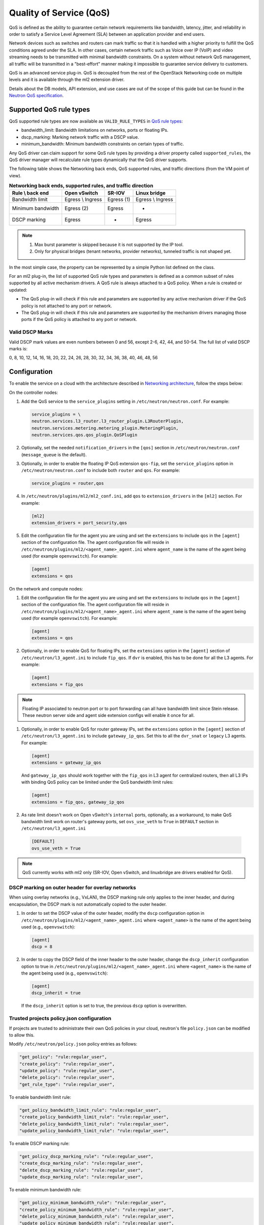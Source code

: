 .. _config-qos:

========================
Quality of Service (QoS)
========================

QoS is defined as the ability to guarantee certain network requirements
like bandwidth, latency, jitter, and reliability in order to satisfy a
Service Level Agreement (SLA) between an application provider and end
users.

Network devices such as switches and routers can mark traffic so that it is
handled with a higher priority to fulfill the QoS conditions agreed under
the SLA. In other cases, certain network traffic such as Voice over IP (VoIP)
and video streaming needs to be transmitted with minimal bandwidth
constraints. On a system without network QoS management, all traffic will be
transmitted in a "best-effort" manner making it impossible to guarantee service
delivery to customers.

QoS is an advanced service plug-in. QoS is decoupled from the rest of the
OpenStack Networking code on multiple levels and it is available through the
ml2 extension driver.

Details about the DB models, API extension, and use cases are out of the scope
of this guide but can be found in the
`Neutron QoS specification <https://specs.openstack.org/openstack/neutron-specs/specs/liberty/qos-api-extension.html>`_.


Supported QoS rule types
~~~~~~~~~~~~~~~~~~~~~~~~

QoS supported rule types are now available as ``VALID_RULE_TYPES`` in `QoS rule types
<https://git.openstack.org/cgit/openstack/neutron-lib/tree/neutron_lib/services/qos/constants.py>`_:

* bandwidth_limit: Bandwidth limitations on networks, ports or floating IPs.

* dscp_marking: Marking network traffic with a DSCP value.

* minimum_bandwidth: Minimum bandwidth constraints on certain types of traffic.


Any QoS driver can claim support for some QoS rule types
by providing a driver property called
``supported_rules``, the QoS driver manager will recalculate rule types
dynamically that the QoS driver supports.

The following table shows the Networking back ends, QoS supported rules, and
traffic directions (from the VM point of view).

.. table:: **Networking back ends, supported rules, and traffic direction**

    ====================  ===================  ================  ===================
     Rule \\ back end      Open vSwitch         SR-IOV            Linux bridge
    ====================  ===================  ================  ===================
     Bandwidth limit       Egress \\ Ingress    Egress (1)        Egress \\ Ingress
     Minimum bandwidth     Egress (2)           Egress            -
     DSCP marking          Egress               -                 Egress
    ====================  ===================  ================  ===================

.. note::

   (1) Max burst parameter is skipped because it is not supported by the
       IP tool.
   (2) Only for physical bridges (tenant networks, provider networks), tunneled
       traffic is not shaped yet.

In the most simple case, the property can be represented by a simple Python
list defined on the class.

For an ml2 plug-in, the list of supported QoS rule types and parameters is
defined as a common subset of rules supported by all active mechanism drivers.
A QoS rule is always attached to a QoS policy. When a rule is created or
updated:

* The QoS plug-in will check if this rule and parameters are supported by any
  active mechanism driver if the QoS policy is not attached to any port or
  network.

* The QoS plug-in will check if this rule and parameters are supported by the
  mechanism drivers managing those ports if the QoS policy is attached to any
  port or network.


Valid DSCP Marks
----------------

Valid DSCP mark values are even numbers between 0 and 56, except 2-6, 42, 44,
and 50-54.  The full list of valid DSCP marks is:

0, 8, 10, 12, 14, 16, 18, 20, 22, 24, 26, 28, 30, 32, 34, 36, 38, 40, 46, 48, 56


Configuration
~~~~~~~~~~~~~

To enable the service on a cloud with the architecture described in
`Networking architecture <https://docs.openstack.org/security-guide/networking/architecture.html#openstack-networking-service-placement-on-physical-servers>`_,
follow the steps below:

On the controller nodes:

#. Add the QoS service to the ``service_plugins`` setting in
   ``/etc/neutron/neutron.conf``. For example:

   .. code-block:: none

      service_plugins = \
      neutron.services.l3_router.l3_router_plugin.L3RouterPlugin,
      neutron.services.metering.metering_plugin.MeteringPlugin,
      neutron.services.qos.qos_plugin.QoSPlugin

#. Optionally, set the needed ``notification_drivers`` in the ``[qos]``
   section in ``/etc/neutron/neutron.conf`` (``message_queue`` is the
   default).

#. Optionally, in order to enable the floating IP QoS extension ``qos-fip``,
   set the ``service_plugins`` option in ``/etc/neutron/neutron.conf`` to
   include both ``router`` and ``qos``. For example:

   .. code-block:: none

      service_plugins = router,qos

#. In ``/etc/neutron/plugins/ml2/ml2_conf.ini``, add ``qos`` to
   ``extension_drivers`` in the ``[ml2]`` section. For example:

   .. code-block:: ini

      [ml2]
      extension_drivers = port_security,qos

#. Edit the configuration file for the agent you are using and set the
   ``extensions`` to include ``qos`` in the ``[agent]`` section of the
   configuration file. The agent configuration file will reside in
   ``/etc/neutron/plugins/ml2/<agent_name>_agent.ini`` where ``agent_name``
   is the name of the agent being used (for example ``openvswitch``).
   For example:

   .. code-block:: ini

      [agent]
      extensions = qos

On the network and compute nodes:

#. Edit the configuration file for the agent you are using and set the
   ``extensions`` to include ``qos`` in the ``[agent]`` section of the
   configuration file. The agent configuration file will reside in
   ``/etc/neutron/plugins/ml2/<agent_name>_agent.ini`` where ``agent_name``
   is the name of the agent being used (for example ``openvswitch``).
   For example:

   .. code-block:: ini

      [agent]
      extensions = qos

#. Optionally, in order to enable QoS for floating IPs, set the ``extensions``
   option in the ``[agent]`` section of ``/etc/neutron/l3_agent.ini`` to
   include ``fip_qos``. If ``dvr`` is enabled, this has to be done for all the
   L3 agents. For example:

   .. code-block:: ini

      [agent]
      extensions = fip_qos

.. note::

   Floating IP associated to neutron port or to port forwarding
   can all have bandwidth limit since Stein release. These neutron server
   side and agent side extension configs will enable it once for all.

#. Optionally, in order to enable QoS for router gateway IPs, set the
   ``extensions`` option in the ``[agent]`` section of
   ``/etc/neutron/l3_agent.ini`` to include ``gateway_ip_qos``. Set this
   to all the ``dvr_snat`` or ``legacy`` L3 agents. For example:

   .. code-block:: ini

      [agent]
      extensions = gateway_ip_qos


   And ``gateway_ip_qos`` should work together with the ``fip_qos`` in L3
   agent for centralized routers, then all L3 IPs with binding QoS policy
   can be limited under the QoS bandwidth limit rules:

   .. code-block:: ini

      [agent]
      extensions = fip_qos, gateway_ip_qos


#. As rate limit doesn't work on Open vSwitch's ``internal`` ports,
   optionally, as a workaround, to make QoS bandwidth limit work on
   router's gateway ports, set ``ovs_use_veth`` to ``True`` in ``DEFAULT``
   section in ``/etc/neutron/l3_agent.ini``

  .. code-block:: ini

      [DEFAULT]
      ovs_use_veth = True

.. note::

   QoS currently works with ml2 only (SR-IOV, Open vSwitch, and linuxbridge
   are drivers enabled for QoS).

DSCP marking on outer header for overlay networks
-------------------------------------------------

When using overlay networks (e.g., VxLAN), the DSCP marking rule only
applies to the inner header, and during encapsulation, the DSCP mark is
not automatically copied to the outer header.

#. In order to set the DSCP value of the outer header, modify the ``dscp``
   configuration option in ``/etc/neutron/plugins/ml2/<agent_name>_agent.ini``
   where ``<agent_name>`` is the name of the agent being used
   (e.g., ``openvswitch``):

   .. code-block:: ini

      [agent]
      dscp = 8

#. In order to copy the DSCP field of the inner header to the outer header,
   change the ``dscp_inherit`` configuration option to true in
   ``/etc/neutron/plugins/ml2/<agent_name>_agent.ini`` where ``<agent_name>``
   is the name of the agent being used (e.g., ``openvswitch``):

   .. code-block:: ini

      [agent]
      dscp_inherit = true

   If the ``dscp_inherit`` option is set to true, the previous ``dscp`` option
   is overwritten.

Trusted projects policy.json configuration
------------------------------------------

If projects are trusted to administrate their own QoS policies in
your cloud, neutron's file ``policy.json`` can be modified to allow this.

Modify ``/etc/neutron/policy.json`` policy entries as follows:

.. code-block:: none

   "get_policy": "rule:regular_user",
   "create_policy": "rule:regular_user",
   "update_policy": "rule:regular_user",
   "delete_policy": "rule:regular_user",
   "get_rule_type": "rule:regular_user",

To enable bandwidth limit rule:

.. code-block:: none

   "get_policy_bandwidth_limit_rule": "rule:regular_user",
   "create_policy_bandwidth_limit_rule": "rule:regular_user",
   "delete_policy_bandwidth_limit_rule": "rule:regular_user",
   "update_policy_bandwidth_limit_rule": "rule:regular_user",

To enable DSCP marking rule:

.. code-block:: none

   "get_policy_dscp_marking_rule": "rule:regular_user",
   "create_dscp_marking_rule": "rule:regular_user",
   "delete_dscp_marking_rule": "rule:regular_user",
   "update_dscp_marking_rule": "rule:regular_user",

To enable minimum bandwidth rule:

.. code-block:: none

    "get_policy_minimum_bandwidth_rule": "rule:regular_user",
    "create_policy_minimum_bandwidth_rule": "rule:regular_user",
    "delete_policy_minimum_bandwidth_rule": "rule:regular_user",
    "update_policy_minimum_bandwidth_rule": "rule:regular_user",

User workflow
~~~~~~~~~~~~~

QoS policies are only created by admins with the default ``policy.json``.
Therefore, you should have the cloud operator set them up on
behalf of the cloud projects.

If projects are trusted to create their own policies, check the trusted
projects ``policy.json`` configuration section.

First, create a QoS policy and its bandwidth limit rule:

.. code-block:: console

   $ openstack network qos policy create bw-limiter
   +-------------------+--------------------------------------+
   | Field             | Value                                |
   +-------------------+--------------------------------------+
   | description       |                                      |
   | id                | 5df855e9-a833-49a3-9c82-c0839a5f103f |
   | is_default        | False                                |
   | name              | bw-limiter                           |
   | project_id        | 4db7c1ed114a4a7fb0f077148155c500     |
   | rules             | []                                   |
   | shared            | False                                |
   +-------------------+--------------------------------------+


   $ openstack network qos rule create --type bandwidth-limit --max-kbps 3000 \
       --max-burst-kbits 2400 --egress bw-limiter
   +----------------+--------------------------------------+
   | Field          | Value                                |
   +----------------+--------------------------------------+
   | direction      | egress                               |
   | id             | 92ceb52f-170f-49d0-9528-976e2fee2d6f |
   | max_burst_kbps | 2400                                 |
   | max_kbps       | 3000                                 |
   | name           | None                                 |
   | project_id     |                                      |
   +----------------+--------------------------------------+


.. note::

   The QoS implementation requires a burst value to ensure proper behavior of
   bandwidth limit rules in the Open vSwitch and Linux bridge agents.
   Configuring the proper burst value is very important. If the burst value is
   set too low, bandwidth usage will be throttled even with a proper bandwidth
   limit setting. This issue is discussed in various documentation sources, for
   example in `Juniper's documentation
   <http://www.juniper.net/documentation/en_US/junos12.3/topics/concept/policer-mx-m120-m320-burstsize-determining.html>`_.
   For TCP traffic it is recommended to set burst value as 80% of desired bandwidth
   limit value. For example, if the bandwidth limit is set to 1000kbps then enough
   burst value will be 800kbit. If the configured burst value is too low,
   achieved bandwidth limit will be lower than expected. If the configured burst
   value is too high, too few packets could be limited and achieved bandwidth
   limit would be higher than expected.
   If you do not provide a value, it defaults to 80% of the bandwidth limit which
   works for typical TCP traffic.

Second, associate the created policy with an existing neutron port.
In order to do this, user extracts the port id to be associated to
the already created policy. In the next example, we will assign the
``bw-limiter`` policy to the VM with IP address ``192.0.2.1``.

.. code-block:: console

   $ openstack port list
   +--------------------------------------+-----------------------------------+
   | ID                                   | Fixed IP Addresses                |
   +--------------------------------------+-----------------------------------+
   | 0271d1d9-1b16-4410-bd74-82cdf6dcb5b3 | { ... , "ip_address": "192.0.2.1"}|
   | 88101e57-76fa-4d12-b0e0-4fc7634b874a | { ... , "ip_address": "192.0.2.3"}|
   | e04aab6a-5c6c-4bd9-a600-33333551a668 | { ... , "ip_address": "192.0.2.2"}|
   +--------------------------------------+-----------------------------------+

   $ openstack port set --qos-policy bw-limiter \
       88101e57-76fa-4d12-b0e0-4fc7634b874a

In order to detach a port from the QoS policy, simply update again the
port configuration.

.. code-block:: console

   $ openstack port unset --qos-policy 88101e57-76fa-4d12-b0e0-4fc7634b874a


Ports can be created with a policy attached to them too.

.. code-block:: console

   $ openstack port create --qos-policy bw-limiter --network private port1
   +-----------------------+--------------------------------------------------+
   | Field                 | Value                                            |
   +-----------------------+--------------------------------------------------+
   | admin_state_up        | UP                                               |
   | allowed_address_pairs |                                                  |
   | binding_host_id       |                                                  |
   | binding_profile       |                                                  |
   | binding_vif_details   |                                                  |
   | binding_vif_type      | unbound                                          |
   | binding_vnic_type     | normal                                           |
   | created_at            | 2017-05-15T08:43:00Z                             |
   | data_plane_status     | None                                             |
   | description           |                                                  |
   | device_id             |                                                  |
   | device_owner          |                                                  |
   | dns_assignment        | None                                             |
   | dns_name              | None                                             |
   | extra_dhcp_opts       |                                                  |
   | fixed_ips             | ip_address='10.0.10.4', subnet_id='292f8c1e-...' |
   | id                    | f51562ee-da8d-42de-9578-f6f5cb248226             |
   | ip_address            | None                                             |
   | mac_address           | fa:16:3e:d9:f2:ba                                |
   | name                  | port1                                            |
   | network_id            | 55dc2f70-0f92-4002-b343-ca34277b0234             |
   | option_name           | None                                             |
   | option_value          | None                                             |
   | port_security_enabled | False                                            |
   | project_id            | 4db7c1ed114a4a7fb0f077148155c500                 |
   | qos_policy_id         | 5df855e9-a833-49a3-9c82-c0839a5f103f             |
   | revision_number       | 6                                                |
   | security_group_ids    | 0531cc1a-19d1-4cc7-ada5-49f8b08245be             |
   | status                | DOWN                                             |
   | subnet_id             | None                                             |
   | tags                  | []                                               |
   | trunk_details         | None                                             |
   | updated_at            | 2017-05-15T08:43:00Z                             |
   +-----------------------+--------------------------------------------------+


You can attach networks to a QoS policy. The meaning of this is that
any compute port connected to the network will use the network policy by
default unless the port has a specific policy attached to it. Internal network
owned ports like DHCP and internal router ports are excluded from network
policy application.

In order to attach a QoS policy to a network, update an existing
network, or initially create the network attached to the policy.

.. code-block:: console

    $ openstack network set --qos-policy bw-limiter private

The created policy can be associated with an existing floating IP.
In order to do this, user extracts the floating IP id to be associated to
the already created policy. In the next example, we will assign the
``bw-limiter`` policy to the floating IP address ``172.16.100.18``.

.. code-block:: console

   $ openstack floating ip list
   +--------------------------------------+---------------------+------------------+------+-----+
   | ID                                   | Floating IP Address | Fixed IP Address | Port | ... |
   +--------------------------------------+---------------------+------------------+------+-----+
   | 1163d127-6df3-44bb-b69c-c0e916303eb3 | 172.16.100.9        | None             | None | ... |
   | d0ed7491-3eb7-4c4f-a0f0-df04f10a067c | 172.16.100.18       | None             | None | ... |
   | f5a9ed48-2e9f-411c-8787-2b6ecd640090 | 172.16.100.2        | None             | None | ... |
   +--------------------------------------+---------------------+------------------+------+-----+

.. code-block:: console

   $ openstack floating ip set --qos-policy bw-limiter d0ed7491-3eb7-4c4f-a0f0-df04f10a067c

In order to detach a floating IP from the QoS policy, simply update the
floating IP configuration.

.. code-block:: console

   $ openstack floating ip set --no-qos-policy d0ed7491-3eb7-4c4f-a0f0-df04f10a067c

Or use the ``unset`` action.

.. code-block:: console

   $ openstack floating ip unset --qos-policy d0ed7491-3eb7-4c4f-a0f0-df04f10a067c

Floating IPs can be created with a policy attached to them too.

.. code-block:: console

   $ openstack floating ip create --qos-policy bw-limiter public
   +---------------------+--------------------------------------+
   | Field               | Value                                |
   +---------------------+--------------------------------------+
   | created_at          | 2017-12-06T02:12:09Z                 |
   | description         |                                      |
   | fixed_ip_address    | None                                 |
   | floating_ip_address | 172.16.100.12                        |
   | floating_network_id | 4065eb05-cccb-4048-988c-e8c5480a746f |
   | id                  | 6a0efeef-462b-4312-b4ad-627cde8a20e6 |
   | name                | 172.16.100.12                        |
   | port_id             | None                                 |
   | project_id          | 916e39e8be52433ba040da3a3a6d0847     |
   | qos_policy_id       | 5df855e9-a833-49a3-9c82-c0839a5f103f |
   | revision_number     | 1                                    |
   | router_id           | None                                 |
   | status              | DOWN                                 |
   | updated_at          | 2017-12-06T02:12:09Z                 |
   +---------------------+--------------------------------------+

The QoS bandwidth limit rules attached to a floating IP will become
active when you associate the latter with a port. For example, to associate
the previously created floating IP ``172.16.100.12`` to the instance port with
uuid ``a7f25e73-4288-4a16-93b9-b71e6fd00862`` and fixed IP ``192.168.222.5``:

.. code-block:: console

   $ openstack floating ip set --port a7f25e73-4288-4a16-93b9-b71e6fd00862 \
       0eeb1f8a-de96-4cd9-a0f6-3f535c409558

.. note::

   The QoS policy attached to a floating IP is not applied to a port,
   it is applied to an associated floating IP only.
   Thus the ID of QoS policy attached to a floating IP will not be visible
   in a port's ``qos_policy_id`` field after asscoating a floating IP to
   the port. It is only visible in the floating IP attributes.

.. note::

   For now, the L3 agent floating IP QoS extension only supports
   ``bandwidth_limit`` rules. Other rule types (like DSCP marking) will be
   silently ignored for floating IPs. A QoS policy that does not contain any
   ``bandwidth_limit`` rules will have no effect when attached to a
   floating IP.

   If floating IP is bound to a port, and both have binding QoS bandwidth
   rules, the L3 agent floating IP QoS extension ignores the behavior of
   the port QoS, and installs the rules from the QoS policy associated to the
   floating IP on the appropriate device in the router namespace.

Each project can have at most one default QoS policy, although it is not
mandatory. If a default QoS policy is defined, all new networks created within
this project will have this policy assigned, as long as no other QoS policy is
explicitly attached during the creation process. If the default QoS policy is
unset, no change to existing networks will be made.

In order to set a QoS policy as default, the parameter ``--default`` must be
used. To unset this QoS policy as default, the parameter ``--no-default`` must
be used.

.. code-block:: console

    $ openstack network qos policy create --default bw-limiter
    +-------------------+--------------------------------------+
    | Field             | Value                                |
    +-------------------+--------------------------------------+
    | description       |                                      |
    | id                | 5df855e9-a833-49a3-9c82-c0839a5f103f |
    | is_default        | True                                 |
    | name              | bw-limiter                           |
    | project_id        | 4db7c1ed114a4a7fb0f077148155c500     |
    | rules             | []                                   |
    | shared            | False                                |
    +-------------------+--------------------------------------+

    $ openstack network qos policy set --no-default bw-limiter
    +-------------------+--------------------------------------+
    | Field             | Value                                |
    +-------------------+--------------------------------------+
    | description       |                                      |
    | id                | 5df855e9-a833-49a3-9c82-c0839a5f103f |
    | is_default        | False                                |
    | name              | bw-limiter                           |
    | project_id        | 4db7c1ed114a4a7fb0f077148155c500     |
    | rules             | []                                   |
    | shared            | False                                |
    +-------------------+--------------------------------------+


Administrator enforcement
-------------------------

Administrators are able to enforce policies on project ports or networks.
As long as the policy is not shared, the project is not be able to detach
any policy attached to a network or port.

If the policy is shared, the project is able to attach or detach such
policy from its own ports and networks.


Rule modification
-----------------
You can modify rules at runtime. Rule modifications will be propagated to any
attached port.

.. code-block:: console

    $ openstack network qos rule set --max-kbps 2000 --max-burst-kbits 1600 \
        --ingress bw-limiter 92ceb52f-170f-49d0-9528-976e2fee2d6f

    $ openstack network qos rule show \
        bw-limiter 92ceb52f-170f-49d0-9528-976e2fee2d6f
    +----------------+--------------------------------------+
    | Field          | Value                                |
    +----------------+--------------------------------------+
    | direction      | ingress                              |
    | id             | 92ceb52f-170f-49d0-9528-976e2fee2d6f |
    | max_burst_kbps | 1600                                 |
    | max_kbps       | 2000                                 |
    | name           | None                                 |
    | project_id     |                                      |
    +----------------+--------------------------------------+

Just like with bandwidth limiting, create a policy for DSCP marking rule:

.. code-block:: console

    $ openstack network qos policy create dscp-marking
    +-------------------+--------------------------------------+
    | Field             | Value                                |
    +-------------------+--------------------------------------+
    | description       |                                      |
    | id                | d1f90c76-fbe8-4d6f-bb87-a9aea997ed1e |
    | is_default        | False                                |
    | name              | dscp-marking                         |
    | project_id        | 4db7c1ed114a4a7fb0f077148155c500     |
    | rules             | []                                   |
    | shared            | False                                |
    +-------------------+--------------------------------------+

You can create, update, list, delete, and show DSCP markings
with the neutron client:

.. code-block:: console

    $ openstack network qos rule create --type dscp-marking --dscp-mark 26 \
        dscp-marking
    +----------------+--------------------------------------+
    | Field          | Value                                |
    +----------------+--------------------------------------+
    | dscp_mark      | 26                                   |
    | id             | 115e4f70-8034-4176-8fe9-2c47f8878a7d |
    | name           | None                                 |
    | project_id     |                                      |
    +----------------+--------------------------------------+

.. code-block:: console

    $ openstack network qos rule set --dscp-mark 22 \
        dscp-marking 115e4f70-8034-4176-8fe9-2c47f8878a7d

    $ openstack network qos rule list dscp-marking
    +--------------------------------------+----------------------------------+
    | ID                                   | DSCP Mark                        |
    +--------------------------------------+----------------------------------+
    | 115e4f70-8034-4176-8fe9-2c47f8878a7d | 22                               |
    +--------------------------------------+----------------------------------+

    $ openstack network qos rule show \
        dscp-marking 115e4f70-8034-4176-8fe9-2c47f8878a7d
    +----------------+--------------------------------------+
    | Field          | Value                                |
    +----------------+--------------------------------------+
    | dscp_mark      | 22                                   |
    | id             | 115e4f70-8034-4176-8fe9-2c47f8878a7d |
    | name           | None                                 |
    | project_id     |                                      |
    +----------------+--------------------------------------+

    $ openstack network qos rule delete \
        dscp-marking 115e4f70-8034-4176-8fe9-2c47f8878a7d

You can also include minimum bandwidth rules in your policy:

.. code-block:: console

    $ openstack network qos policy create bandwidth-control
    +-------------------+--------------------------------------+
    | Field             | Value                                |
    +-------------------+--------------------------------------+
    | description       |                                      |
    | id                | 8491547e-add1-4c6c-a50e-42121237256c |
    | is_default        | False                                |
    | name              | bandwidth-control                    |
    | project_id        | 7cc5a84e415d48e69d2b06aa67b317d8     |
    | revision_number   | 1                                    |
    | rules             | []                                   |
    | shared            | False                                |
    +-------------------+--------------------------------------+

    $ openstack network qos rule create \
      --type minimum-bandwidth --min-kbps 1000 --egress bandwidth-control
    +------------+--------------------------------------+
    | Field      | Value                                |
    +------------+--------------------------------------+
    | direction  | egress                               |
    | id         | da858b32-44bc-43c9-b92b-cf6e2fa836ab |
    | min_kbps   | 1000                                 |
    | name       | None                                 |
    | project_id |                                      |
    +------------+--------------------------------------+

A policy with a minimum bandwidth ensures best efforts are made to provide
no less than the specified bandwidth to each port on which the rule is
applied. However, as this feature is not yet integrated with the Compute
scheduler, minimum bandwidth cannot be guaranteed.

It is also possible to combine several rules in one policy, as long as the type
or direction of each rule is different. For example, You can specify two
``bandwidth-limit`` rules, one with ``egress`` and one with ``ingress``
direction.

.. code-block:: console

    $ openstack network qos rule create --type bandwidth-limit \
        --max-kbps 50000 --max-burst-kbits 50000 --egress bandwidth-control
    +----------------+--------------------------------------+
    | Field          | Value                                |
    +----------------+--------------------------------------+
    | direction      | egress                               |
    | id             | 0db48906-a762-4d32-8694-3f65214c34a6 |
    | max_burst_kbps | 50000                                |
    | max_kbps       | 50000                                |
    | name           | None                                 |
    | project_id     |                                      |
    +----------------+--------------------------------------+

    $ openstack network qos rule create --type bandwidth-limit \
        --max-kbps 10000 --max-burst-kbits 10000 --ingress bandwidth-control
    +----------------+--------------------------------------+
    | Field          | Value                                |
    +----------------+--------------------------------------+
    | direction      | ingress                              |
    | id             | faabef24-e23a-4fdf-8e92-f8cb66998834 |
    | max_burst_kbps | 10000                                |
    | max_kbps       | 10000                                |
    | name           | None                                 |
    | project_id     |                                      |
    +----------------+--------------------------------------+

    $ openstack network qos rule create --type minimum-bandwidth \
        --min-kbps 1000 --egress bandwidth-control
    +------------+--------------------------------------+
    | Field      | Value                                |
    +------------+--------------------------------------+
    | direction  | egress                               |
    | id         | da858b32-44bc-43c9-b92b-cf6e2fa836ab |
    | min_kbps   | 1000                                 |
    | name       | None                                 |
    | project_id |                                      |
    +------------+--------------------------------------+

    $ openstack network qos policy show bandwidth-control
    +-------------------+-------------------------------------------------------------------+
    | Field             | Value                                                             |
    +-------------------+-------------------------------------------------------------------+
    | description       |                                                                   |
    | id                | 8491547e-add1-4c6c-a50e-42121237256c                              |
    | is_default        | False                                                             |
    | name              | bandwidth-control                                                 |
    | project_id        | 7cc5a84e415d48e69d2b06aa67b317d8                                  |
    | revision_number   | 4                                                                 |
    | rules             | [{u'max_kbps': 50000, u'direction': u'egress',                    |
    |                   |   u'type': u'bandwidth_limit',                                    |
    |                   |   u'id': u'0db48906-a762-4d32-8694-3f65214c34a6',                 |
    |                   |   u'max_burst_kbps': 50000,                                       |
    |                   |   u'qos_policy_id': u'8491547e-add1-4c6c-a50e-42121237256c'},     |
    |                   | [{u'max_kbps': 10000, u'direction': u'ingress',                   |
    |                   |   u'type': u'bandwidth_limit',                                    |
    |                   |   u'id': u'faabef24-e23a-4fdf-8e92-f8cb66998834',                 |
    |                   |   u'max_burst_kbps': 10000,                                       |
    |                   |   u'qos_policy_id': u'8491547e-add1-4c6c-a50e-42121237256c'},     |
    |                   |  {u'direction':                                                   |
    |                   |   u'egress', u'min_kbps': 1000, u'type': u'minimum_bandwidth',    |
    |                   |   u'id': u'da858b32-44bc-43c9-b92b-cf6e2fa836ab',                 |
    |                   |   u'qos_policy_id': u'8491547e-add1-4c6c-a50e-42121237256c'}]     |
    | shared            | False                                                             |
    +-------------------+-------------------------------------------------------------------+
